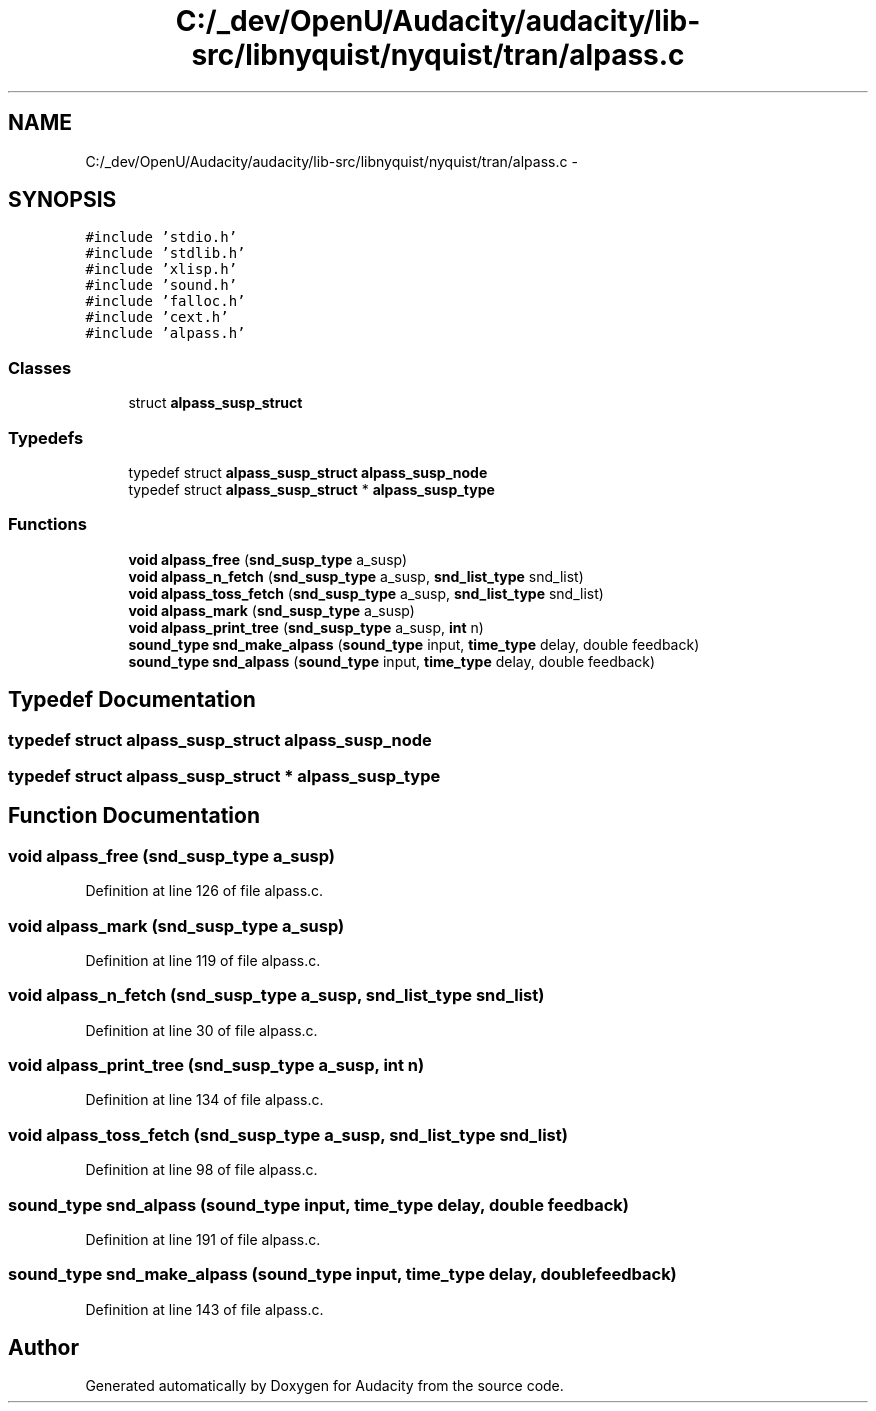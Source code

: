 .TH "C:/_dev/OpenU/Audacity/audacity/lib-src/libnyquist/nyquist/tran/alpass.c" 3 "Thu Apr 28 2016" "Audacity" \" -*- nroff -*-
.ad l
.nh
.SH NAME
C:/_dev/OpenU/Audacity/audacity/lib-src/libnyquist/nyquist/tran/alpass.c \- 
.SH SYNOPSIS
.br
.PP
\fC#include 'stdio\&.h'\fP
.br
\fC#include 'stdlib\&.h'\fP
.br
\fC#include 'xlisp\&.h'\fP
.br
\fC#include 'sound\&.h'\fP
.br
\fC#include 'falloc\&.h'\fP
.br
\fC#include 'cext\&.h'\fP
.br
\fC#include 'alpass\&.h'\fP
.br

.SS "Classes"

.in +1c
.ti -1c
.RI "struct \fBalpass_susp_struct\fP"
.br
.in -1c
.SS "Typedefs"

.in +1c
.ti -1c
.RI "typedef struct \fBalpass_susp_struct\fP \fBalpass_susp_node\fP"
.br
.ti -1c
.RI "typedef struct \fBalpass_susp_struct\fP * \fBalpass_susp_type\fP"
.br
.in -1c
.SS "Functions"

.in +1c
.ti -1c
.RI "\fBvoid\fP \fBalpass_free\fP (\fBsnd_susp_type\fP a_susp)"
.br
.ti -1c
.RI "\fBvoid\fP \fBalpass_n_fetch\fP (\fBsnd_susp_type\fP a_susp, \fBsnd_list_type\fP snd_list)"
.br
.ti -1c
.RI "\fBvoid\fP \fBalpass_toss_fetch\fP (\fBsnd_susp_type\fP a_susp, \fBsnd_list_type\fP snd_list)"
.br
.ti -1c
.RI "\fBvoid\fP \fBalpass_mark\fP (\fBsnd_susp_type\fP a_susp)"
.br
.ti -1c
.RI "\fBvoid\fP \fBalpass_print_tree\fP (\fBsnd_susp_type\fP a_susp, \fBint\fP n)"
.br
.ti -1c
.RI "\fBsound_type\fP \fBsnd_make_alpass\fP (\fBsound_type\fP input, \fBtime_type\fP delay, double feedback)"
.br
.ti -1c
.RI "\fBsound_type\fP \fBsnd_alpass\fP (\fBsound_type\fP input, \fBtime_type\fP delay, double feedback)"
.br
.in -1c
.SH "Typedef Documentation"
.PP 
.SS "typedef struct \fBalpass_susp_struct\fP  \fBalpass_susp_node\fP"

.SS "typedef struct \fBalpass_susp_struct\fP * \fBalpass_susp_type\fP"

.SH "Function Documentation"
.PP 
.SS "\fBvoid\fP alpass_free (\fBsnd_susp_type\fP a_susp)"

.PP
Definition at line 126 of file alpass\&.c\&.
.SS "\fBvoid\fP alpass_mark (\fBsnd_susp_type\fP a_susp)"

.PP
Definition at line 119 of file alpass\&.c\&.
.SS "\fBvoid\fP alpass_n_fetch (\fBsnd_susp_type\fP a_susp, \fBsnd_list_type\fP snd_list)"

.PP
Definition at line 30 of file alpass\&.c\&.
.SS "\fBvoid\fP alpass_print_tree (\fBsnd_susp_type\fP a_susp, \fBint\fP n)"

.PP
Definition at line 134 of file alpass\&.c\&.
.SS "\fBvoid\fP alpass_toss_fetch (\fBsnd_susp_type\fP a_susp, \fBsnd_list_type\fP snd_list)"

.PP
Definition at line 98 of file alpass\&.c\&.
.SS "\fBsound_type\fP snd_alpass (\fBsound_type\fP input, \fBtime_type\fP delay, double feedback)"

.PP
Definition at line 191 of file alpass\&.c\&.
.SS "\fBsound_type\fP snd_make_alpass (\fBsound_type\fP input, \fBtime_type\fP delay, double feedback)"

.PP
Definition at line 143 of file alpass\&.c\&.
.SH "Author"
.PP 
Generated automatically by Doxygen for Audacity from the source code\&.
